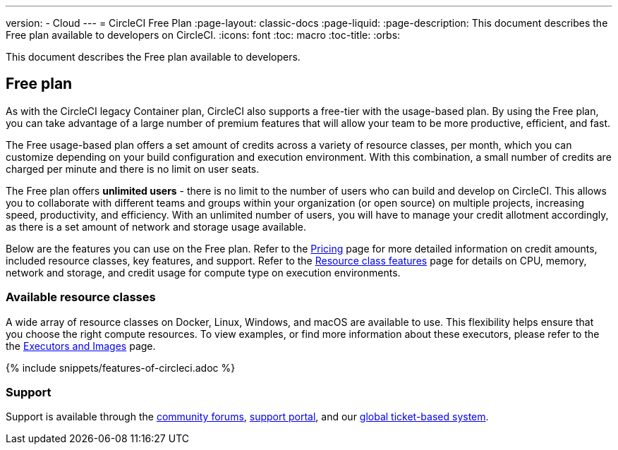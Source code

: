 ---
version:
- Cloud
---
= CircleCI Free Plan
:page-layout: classic-docs
:page-liquid:
:page-description: This document describes the Free plan available to developers on CircleCI.
:icons: font
:toc: macro
:toc-title:
:orbs:

This document describes the Free plan available to developers.

[#free-plan]
== Free plan
As with the CircleCI legacy Container plan, CircleCI also supports a free-tier with the usage-based plan. By using the Free plan, you can take advantage of a large number of premium features that will allow your team to be more productive, efficient, and fast.

The Free usage-based plan offers a set amount of credits across a variety of resource classes, per month, which you can customize depending on your build configuration and execution environment. With this combination, a small number of credits are charged per minute and there is no limit on user seats.

The Free plan offers *unlimited users* - there is no limit to the number of users who can build and develop on CircleCI. This allows you to collaborate with different teams and groups within your organization (or open source) on multiple projects, increasing speed, productivity, and efficiency. With an unlimited number of users, you will have to manage your credit allotment accordingly, as there is a set amount of network and storage usage available.

Below are the features you can use on the Free plan. Refer to the https://circleci.com/pricing/[Pricing] page for more detailed information on credit amounts, included resource classes, key features, and support. Refer to the https://circleci.com/product/features/resource-classes/[Resource class features] page for details on CPU, memory, network and storage, and credit usage for compute type on execution environments.

[#available-resource-classes]
=== Available resource classes 
A wide array of resource classes on Docker, Linux, Windows, and macOS are available to use. This flexibility helps ensure that you choose the right compute resources. To view examples, or find more information about these executors, please refer to the the <<executor-intro#,Executors and Images>> page.

{% include snippets/features-of-circleci.adoc %}

[#support]
=== Support
Support is available through the https://discuss.circleci.com/[community forums], https://support.circleci.com/hc/en-us[support portal], and our https://support.circleci.com/hc/en-us/requests/new[global ticket-based system].
